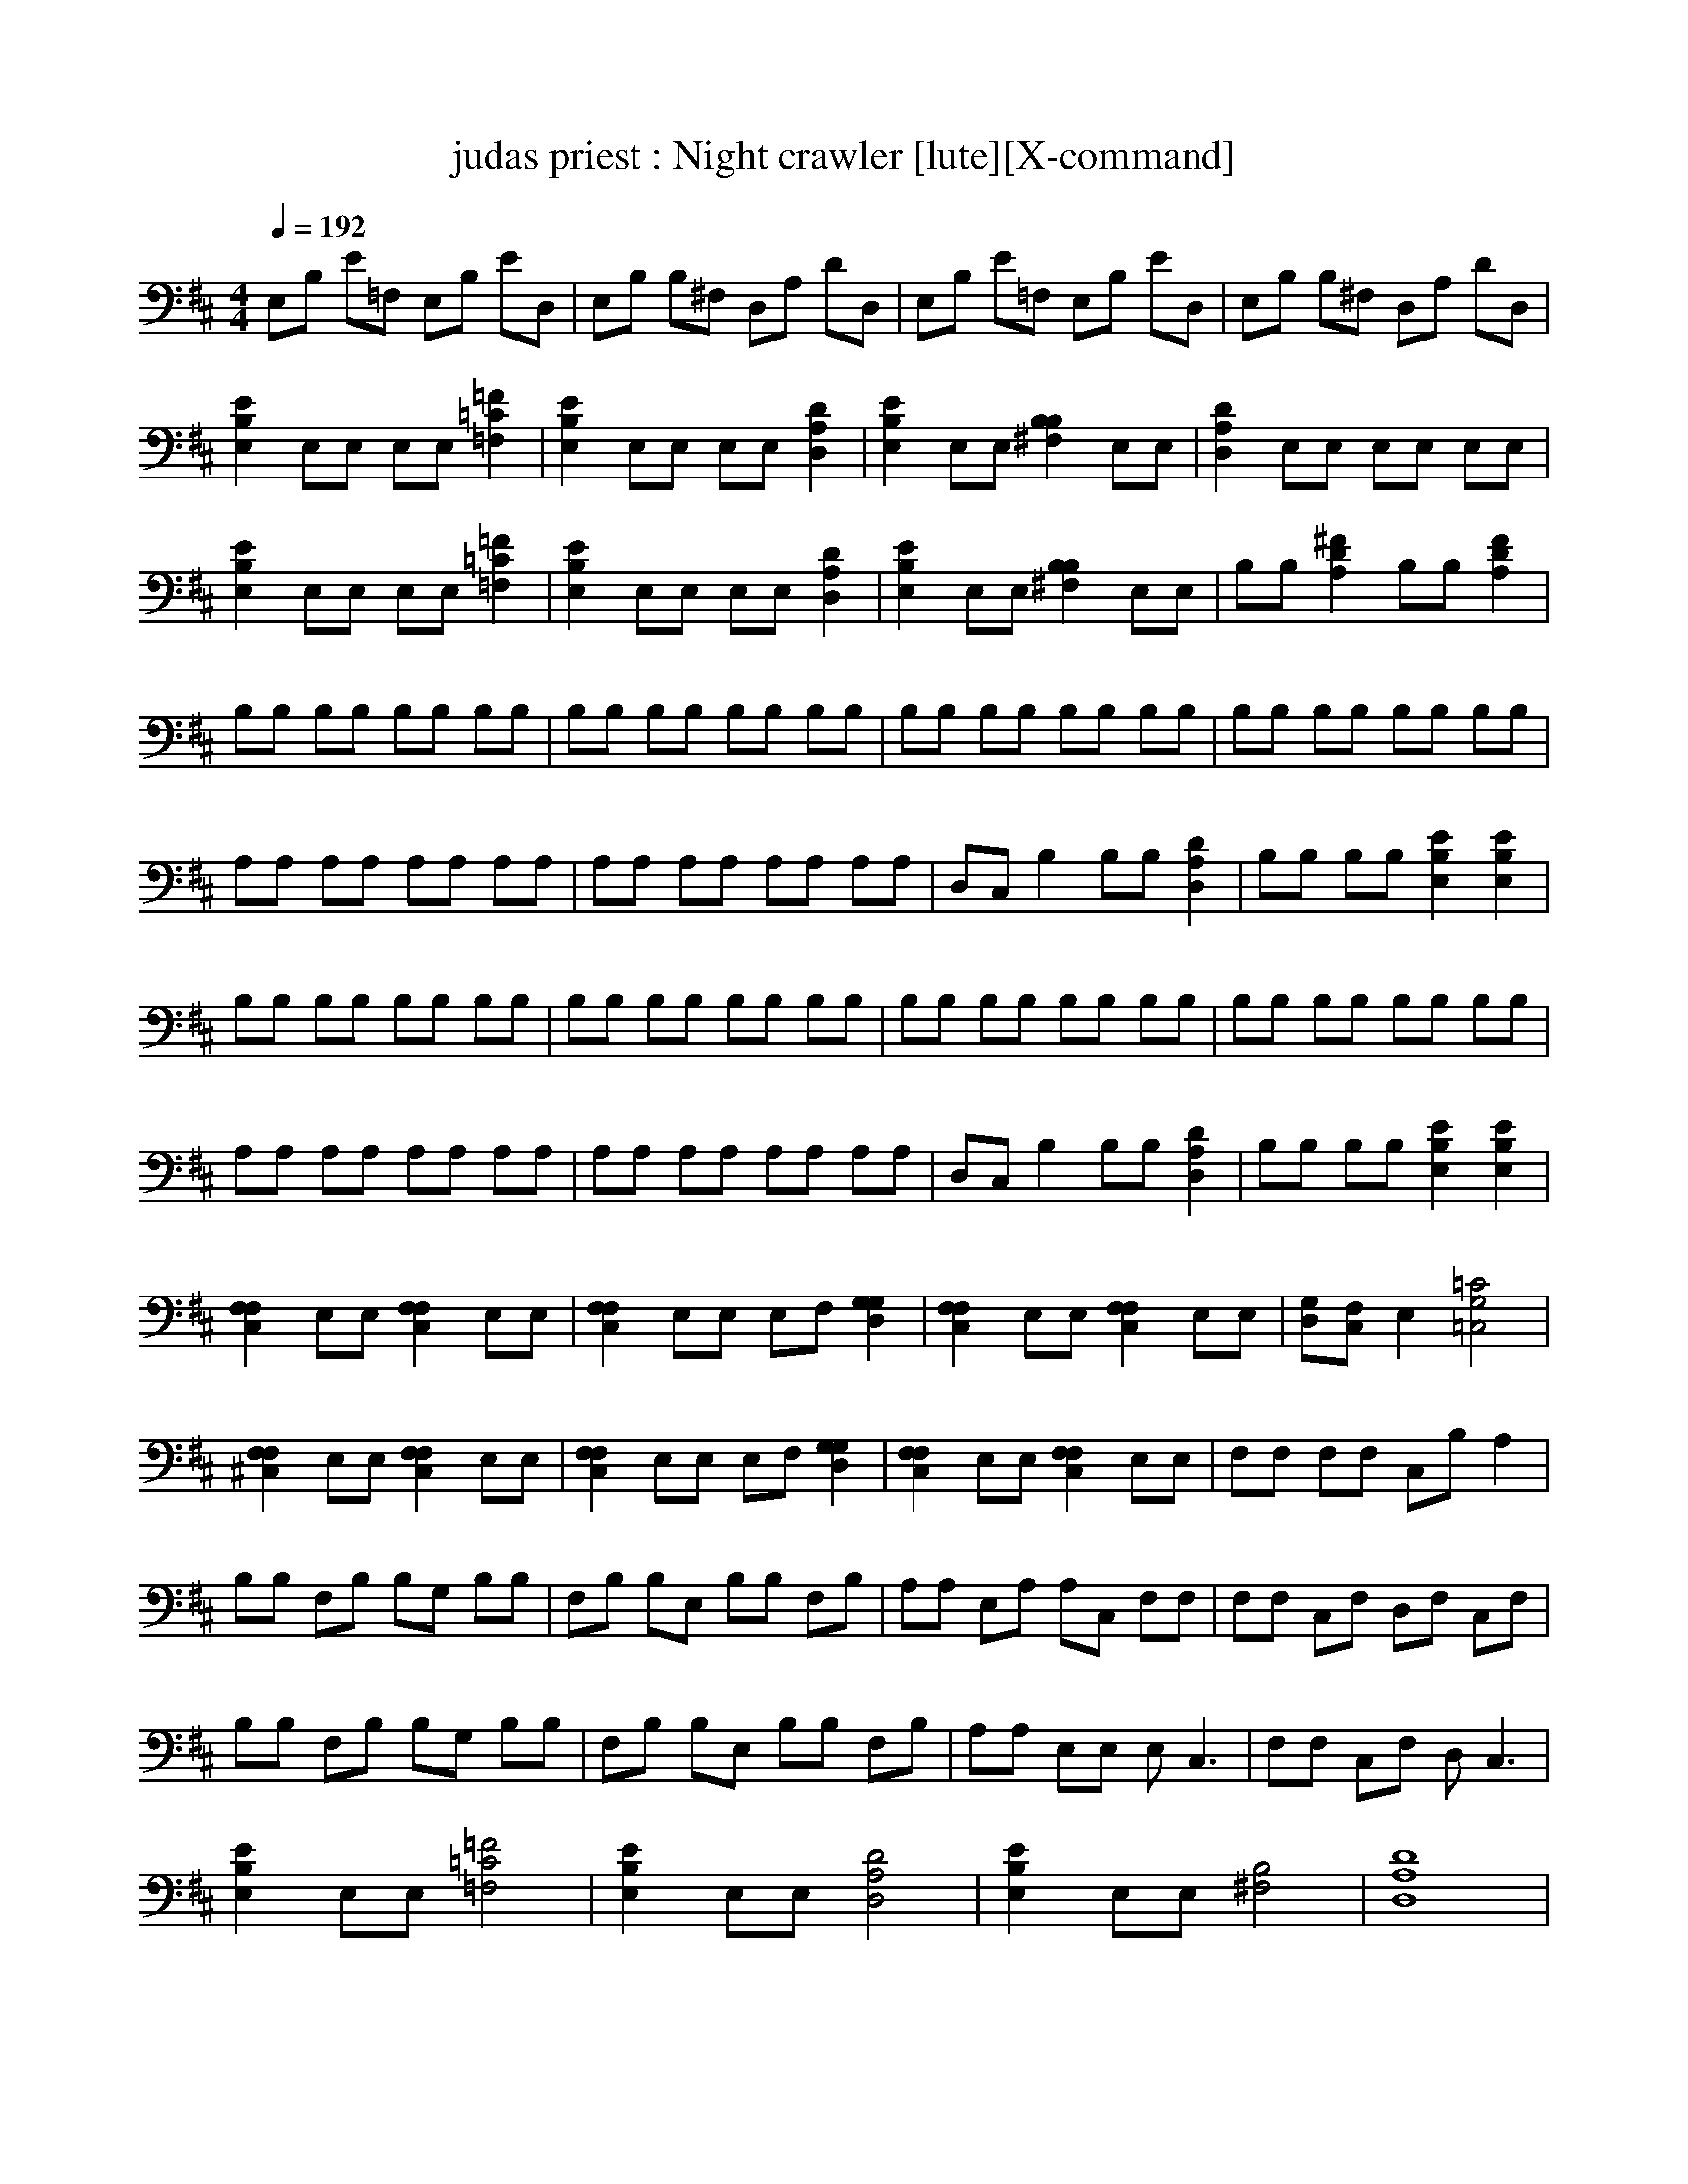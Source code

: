 X:1
T:judas priest : Night crawler [lute][X-command]
Z: X-command 
M:4/4
L:1/8
Q:1/4=192
K:D
% MIDI Key signature, sharp/flats=2  minor=0
E,B, E=F, E,B, ED,|E,B, B,^F, D,A, DD,|E,B, E=F, E,B, ED,|E,B, B,^F, D,A, DD,|
[E2B,2E,2] E,E, E,E, [=F2=C2=F,2]|[E2B,2E,2] E,E, E,E, [D2A,2D,2]|[E2B,2E,2] E,E, [B,2B,2^F,2] E,E,|[D2A,2D,2] E,E, E,E, E,E,|
[E2B,2E,2] E,E, E,E, [=F2=C2=F,2]|[E2B,2E,2] E,E, E,E, [D2A,2D,2]|[E2B,2E,2] E,E, [B,2B,2^F,2] E,E,|B,B, [^F2D2A,2] B,B, [F2D2A,2]|
B,B, B,B, B,B, B,B,|B,B, B,B, B,B, B,B,|B,B, B,B, B,B, B,B,|B,B, B,B, B,B, B,B,|
A,A, A,A, A,A, A,A,|A,A, A,A, A,A, A,A,|D,C, B,2 B,B, [D2A,2D,2]|B,B, B,B, [E2B,2E,2] [E2B,2E,2]|
B,B, B,B, B,B, B,B,|B,B, B,B, B,B, B,B,|B,B, B,B, B,B, B,B,|B,B, B,B, B,B, B,B,|
A,A, A,A, A,A, A,A,|A,A, A,A, A,A, A,A,|D,C, B,2 B,B, [D2A,2D,2]|B,B, B,B, [E2B,2E,2] [E2B,2E,2]|
[F,2F,2C,2] E,E, [F,2F,2C,2] E,E,|[F,2F,2C,2] E,E, E,F, [G,2G,2D,2]|[F,2F,2C,2] E,E, [F,2F,2C,2] E,E,|[G,D,][F,C,] E,2 [=C4G,4=C,4]|
[F,2F,2^C,2] E,E, [F,2F,2C,2] E,E,|[F,2F,2C,2] E,E, E,F, [G,2G,2D,2]|[F,2F,2C,2] E,E, [F,2F,2C,2] E,E,|F,F, F,F, C,B, A,2|
B,B, F,B, B,G, B,B,|F,B, B,E, B,B, F,B,|A,A, E,A, A,C, F,F,|F,F, C,F, D,F, C,F,|
B,B, F,B, B,G, B,B,|F,B, B,E, B,B, F,B,|A,A, E,E, E,2<C,2|F,F, C,F, D,2<C,2|
[E2B,2E,2] E,E, [=F4=C4=F,4]|[E2B,2E,2] E,E, [D4A,4D,4]|[E2B,2E,2] E,E, [B,4^F,4]|[D8A,8D,8]|
[E2B,2E,2] E,E, [=F4=C4=F,4]|[E2B,2E,2] E,E, [D4A,4D,4]|[E2B,2E,2] E,E, [B,4B,4^F,4]|B,B, [^F2D2A,2] B,B, [F2D2A,2]|
B,B, B,B, B,B, B,B,|B,B, B,B, B,B, B,B,|B,B, B,B, B,B, B,B,|B,B, B,B, B,B, B,B,|
A,A, A,A, A,A, A,A,|A,A, A,A, A,A, A,A,|D,C, B,2 B,B, [D2A,2D,2]|B,B, B,B, [E2B,2E,2] [E2B,2E,2]|
B,B, B,B, B,B, B,B,|B,B, B,B, B,B, B,B,|B,B, B,B, B,B, B,B,|B,B, B,B, [DA,D,][D3A,3D,3]|
A,A, A,A, A,A, A,A,|A,A, A,A, A,A, A,A,|D,C, B,2 B,B, [D2A,2D,2]|B,B, B,B, [E2B,2E,2] [E2B,2E,2]|
[F,2F,2C,2] E,E, [F,2F,2C,2] E,E,|[F,2F,2C,2] E,E, E,F, [G,2G,2D,2]|[F,2F,2C,2] E,E, [F,2F,2C,2] E,E,|[G,D,][F,C,] E,2 [=C4G,4=C,4]|
[F,2F,2^C,2] E,E, [F,2F,2C,2] E,E,|[F,2F,2C,2] E,E, E,F, [G,2G,2D,2]|[F,2F,2C,2] E,E, [F,2F,2C,2] E,E,|F,F, F,F, C,B, A,2|
B,B, F,B, B,G, B,B,|F,B, B,E, B,B, F,B,|A,A, E,A, A,C, F,F,|F,F, C,F, D,F, C,F,|
B,B, F,B, B,G, B,B,|F,B, B,E, B,B, F,B,|A,A, E,E, E,2<C,2|F,F, C,F, D,2<C,2|
[E2B,2E,2] E,E, [=F4=C4=F,4]|[E2B,2E,2] E,E, [D4A,4D,4]|[E2B,2E,2] E,E, [B,4^F,4]|[D8A,8D,8]|
[E2B,2E,2] E,E, [=F4=C4=F,4]|[E2B,2E,2] E,E, [D4A,4D,4]|[E4B,4E,4] [B,4B,4^F,4]|[=C4G,4=C,4] [G,4G,4D,4]|
E,/2E,/2E,/2E,/2 F,/2F,/2F,/2F,/2 G,/2G,/2G,/2G,/2 A,/2A,/2A,/2A,/2|B,/2B,/2B,/2B,/2 ^C/2C/2C/2C/2 D/2D/2D/2D/2 E/2E/2E/2E/2|[^F4F,4] [G4G,4]|[F4F,4] [E4E,4]|
[F4F,4] [B,4B,4]|[D8D,8]|[C4^C,4] [D4D,4]|[E4E,4] [C4C,4]|
[DD,][CC,] [B,6-B,6-]|[B,8B,8]|[F4F,4] [G4G,4]|[F4F,4] [E4E,4]|
[F4F,4] [B,4B,4]|[D8D,8]|[C4C,4] [D4D,4]|[E4E,4] [C4C,4]|
[DD,][CC,] [B,6B,6]|[DD,][CC,] [B,6B,6]|[C4C,4] [F4F,4]|[C4C,4] [B,4B,4]|
[D4D,4] [C4C,4]|[B,4B,4] [C4C,4]|[B,4B,4] [D4D,4]|[C4C,4] [D4D,4]|
[B,4B,4] [D4D,4]|[C4C,4] [C4C,4]|[B,4B,4] [D4D,4]|[C4C,4] [B,4B,4]|
[B,4B,4] [D4D,4]|[C4C,4] [B,4B,4]|[F4F,4] [A4A,4]|[F4F,4] [G4G,4]|
[^A,4^A,4] [C4C,4]|[F8F,8]|z8|z8|
z8|z8|[F,2F,2C,2] E,E, [F,2F,2C,2] E,E,|[F,2F,2C,2] E,E, E,F, [G,2G,2D,2]|
[F,2F,2C,2] E,E, [F,2F,2C,2] E,E,|[G,D,]F, E,E, [=C4G,4=C,4]|[F,2F,2^C,2] E,E, [F,2F,2C,2] E,E,|[F,2F,2C,2] E,E, E,F, [G,2G,2D,2]|
[F,2F,2C,2] E,E, [F,2F,2C,2] E,E,|[G,D,]F, E,E, [=C4G,4=C,4]|[F,2F,2^C,2] E,E, [F,2F,2C,2] E,E,|[F,2F,2C,2] E,E, E,F, [G,2G,2D,2]|
[F,2F,2C,2] E,E, [F,2F,2C,2] E,E,|[G,D,]F, E,2 =C,B, =A,2|[B,8B,8F,8]|E,B, E=F, E,B, ED,|
E,B, B,^F, D,A, DD,|E,B, E=F, E,B, ED,|E,B, B,^F, D,A, DD,|E,B, E=F, E,B, ED,|
E,B, B,^F, D,A, DD,|E,B, E=F, E,B, ED,|E,B, B,^F, D,A, DD,|E,B, E=F, E,B, ED,|
E,B, B,^F, D,A, DD,|E,B, E=F, E,B, ED,|E,B, B,^F, D,A, DD,|E,B, E=F, E,B, ED,|
E,B, B,^F, D,A, DD,|E,B, E=F, E,B, ED,|E,B, B,^F, D,A, DD,|[E2B,2E,2] E,E, E,E, [=F2=C2=F,2]|
[E2B,2E,2] E,E, E,E, [D2A,2D,2]|[E2B,2E,2] E,E, [B,2B,2^F,2] E,E,|[D8A,8D,8]|[E2B,2E,2] E,E, E,E, [=F2=C2=F,2]|
[E2B,2E,2] E,E, E,E, [D2A,2D,2]|[E2B,2E,2] E,E, [B,2B,2^F,2] E,E,|D8|[F,2F,2^C,2] E,E, [F,2F,2C,2] E,E,|
[F,2F,2C,2] E,E, E,F, [G,2G,2D,2]|[F,2F,2C,2] E,E, [F,2F,2C,2] E,E,|[G,D,][F,C,] E,2 [=C4G,4=C,4]|[F,2F,2^C,2] E,E, [F,2F,2C,2] E,E,|
[F,2F,2C,2] E,E, E,F, [G,2G,2D,2]|[F,2F,2C,2] E,E, [F,2F,2C,2] E,E,|F,F, F,F, C,B, A,2|B,B, F,B, B,G, B,B,|
F,B, B,E, B,B, F,B,|A,A, E,A, A,C, F,F,|F,F, C,F, D,F, C,F,|B,B, F,B, B,G, B,B,|
F,B, B,E, B,B, F,B,|A,A, E,E, E,2<C,2|F,F, C,F, D,2<C,2|B,B, F,B, B,G, B,B,|
F,B, B,E, B,B, F,B,|A,A, E,A, A,C, F,F,|F,F, C,F, D,F, C,F,|B,B, F,B, B,G, B,B,|
F,B, B,E, B,B, F,B,|A,A, E,E, E,2<C,2|F,F, C,F, D,2<C,2|[E2B,2E,2] E,E, [=F4=C4=F,4]|
[E2B,2E,2] E,E, [D4A,4D,4]|[E2B,2E,2] E,E, [B,4^F,4]|[D8A,8D,8]|[E2B,2E,2] E,E, [=F4=C4=F,4]|
[E2B,2E,2] E,E, [D4A,4D,4]|[E2B,2E,2] E,E, [B,4^F,4]|[D8A,8D,8]|[E2B,2E,2] E,E, [=F4=C4=F,4]|
[E2B,2E,2] E,E, [D4A,4D,4]|[E2B,2E,2] E,E, [B,4^F,4]|[D8A,8D,8]|[E2B,2E,2] E,E, [=F4=C4=F,4]|
[E2B,2E,2] E,E, [D4A,4D,4]|[E2B,2E,2] E,E, [B,4^F,4]|[D8A,8D,8]|[E2B,2E,2] E,E, [=F4=C4=F,4]|
[E2B,2E,2] E,E, [D4A,4D,4]|[E2B,2E,2] E,E, [B,4^F,4]|[D8A,8D,8]|[E2B,2E,2] E,E, [=F4=C4=F,4]|
[E2B,2E,2] E,E, [D4A,4D,4]|[E2B,2E,2] E,E, [B,4^F,4]|[D8A,8D,8]|[E2B,2E,2] E,E, [=F4=C4=F,4]|
[E2B,2E,2] E,E, [D4A,4D,4]|[E2B,2E,2] E,E, [B,4^F,4]|[D8A,8D,8]|[E2B,2E,2] E,E, [=F4=C4=F,4]|
[E2B,2E,2] E,E, [D4A,4D,4]|[E2B,2E,2] E,E, [B,4^F,4]|[D8A,8D,8]|[E2B,2E,2] E,E, [=F4=C4=F,4]|
[E2B,2E,2] E,E, [D4A,4D,4]|[E2B,2E,2] E,E, [B,4^F,4]|[D8A,8D,8]|[B,8-E,8-E,8-]|
[B,8-E,8-E,8-]|[B,8-E,8-E,8-]|[B,8-E,8-E,8-]|[B,8-E,8-E,8-]|
[B,8-E,8-E,8-]|[B,8-E,8-E,8-]|[B,8E,8E,8]|

X:2
T:judas priest : Night crawler [flute][X-command]
Z: X-command 
M:4/4
L:1/8
Q:1/4=48
K:D
z8|z8|z8|fg f/2e/2e fB d/2B/2z|
cd ec z/2B/2z3|fg fe fB d/2B/2z|cd ec z/2B3/2 z2|z/2f/2f/2z/2 f/2B/2z3/2c/2d/2z/2 cz|
z/2f/2f/2f/2 gf c/2c/2c/2d/2 c/2z/2d|c/2B/2z2z/2z/2 e/2z/2c/2c/2 F/2z/2z/2d/2|c/2B/2z2z/2d/2 e/2c/2z/2c/2 F/2z/2z/2d/2|c/2B6-B3/2|
z8|fg f/2e/2e fB d/2z3/2|[ec][fd] [ge][ec] z/2B/2z3|fg fe fB d/2z3/2|
cd ec z/2B3/2 z2|z/2f/2f/2z/2 f/2B/2z3/2c/2d/2z/2 cz|z/2f/2f/2f/2 gf c/2c/2c/2d/2 c/2z/2d|c/2B/2z2z/2z/2 e/2z/2c/2c/2 F/2z/2z/2d/2|
c/2B/2z2z/2d/2 e/2c/2z/2c/2 F/2z/2z/2d/2|c/2B6-B3/2|z8|z8|
z8|z8|z8|z4 zf cd|
c3/2b/2 b2 z3d|ed cd dz2d|z/2d/2z2d ed cd|cc c6-|
c/2z6z3/2|z8|z8|z6 z/2z/2z/2B,/2|
E/2z/2D z/2z/2z/2E/2 z/2z/2B,/2z/2 z/2E/2z/2B,/2|z/2E/2E/2B,/2 z/2E/2z/2B,/2 z/2E/2B, z/2E/2z/2z/2|E/2E/2B, E/2z/2E/2z/2 E/2D/2B, E/2z/2z/2z/2|z/2z/2D/2z/2 z/2z/2B,/2z/2 E/2E/2E z2|
z8|z6 z/2f/2f/2z/2|f/2B/2z3/2c/2d/2z/2 cz3/2f/2f/2f/2|gf c/2c/2c/2d/2 c/2z/2d c/2B/2z|
z3/2z/2 e/2z/2c/2c/2 F/2z/2z/2d/2>c/2B/2z|z3/2d/2 e/2c/2z/2c/2 F/2z/2z/2d/2 c/2B/2z|z3/2d/2 e/2z/2c/2A/2 F/2z/2z/2d/2 B/2B/2z|z3/2d/2 B/2c/2z/2d/2 F/2z/2z/2d/2 z/2B/2B-|
B6 z2|z4 z/2z/2z/2d/2 z2|z4 z/2z/2d/2z/2 d/2z3/2|z4 zz/2d/2 c/2b3/2|
z4 zz/2d/2 c/2b3/2|z4 zz/2d/2 c/2b3/2|z4 zz/2d/2 c/2b3/2|z4 zz/2d/2 c/2b3/2|
z4 zz/2d/2 c<b|
